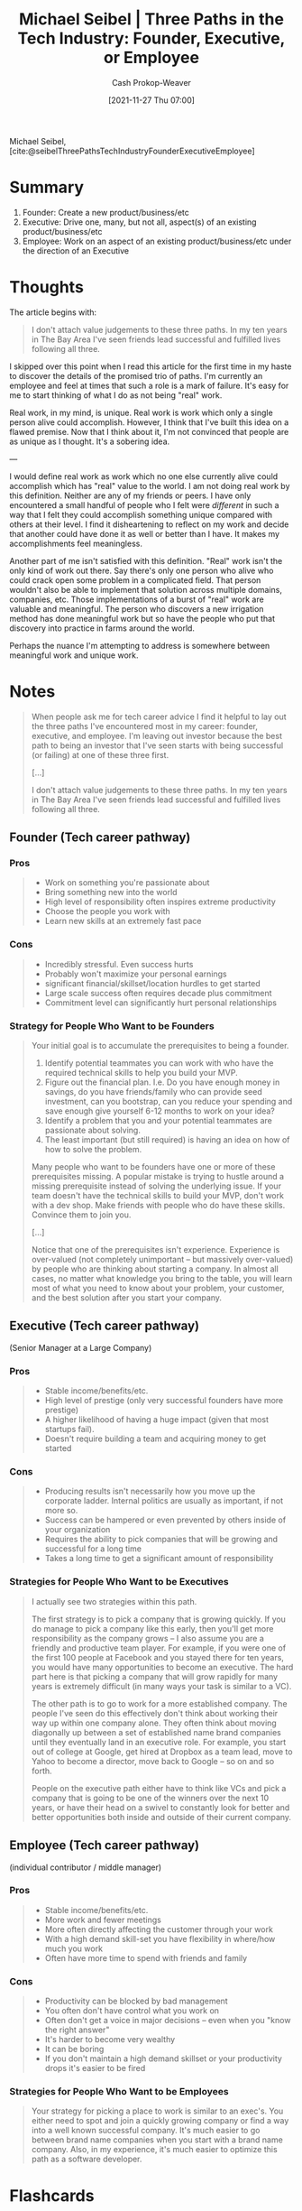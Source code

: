 :PROPERTIES:
:ID:       548362c8-b5a6-4d50-b459-543d321e49b6
:ROAM_REFS: [cite:@seibelThreePathsTechIndustryFounderExecutiveEmployee]
:LAST_MODIFIED: [2023-08-19 Sat 16:32]
:END:
#+title: Michael Seibel | Three Paths in the Tech Industry: Founder, Executive, or Employee
#+hugo_custom_front_matter: :slug "548362c8-b5a6-4d50-b459-543d321e49b6"
#+author: Cash Prokop-Weaver
#+date: [2021-11-27 Thu 07:00]
#+hugo_draft: true

Michael Seibel, [cite:@seibelThreePathsTechIndustryFounderExecutiveEmployee]

* Summary

1. Founder: Create a new product/business/etc
2. Executive: Drive one, many, but not all, aspect(s) of an existing product/business/etc
3. Employee: Work on an aspect of an existing product/business/etc under the direction of an Executive

* Thoughts
The article begins with:

#+begin_quote
I don't attach value judgements to these three paths. In my ten years in The Bay Area I've seen friends lead successful and fulfilled lives following all three.
#+end_quote

I skipped over this point when I read this article for the first time in my haste to discover the details of the promised trio of paths. I'm currently an employee and feel at times that such a role is a mark of failure. It's easy for me to start thinking of what I do as not being "real" work.

Real work, in my mind, is unique. Real work is work which only a single person alive could accomplish. However, I think that I've built this idea on a flawed premise. Now that I think about it, I'm not convinced that people are as unique as I thought. It's a sobering idea.

---

I would define real work as work which no one else currently alive could accomplish which has "real" value to the world. I am not doing real work by this definition. Neither are any of my friends or peers. I have only encountered a small handful of people who I felt were /different/ in such a way that I felt they could accomplish something unique compared with others at their level. I find it disheartening to reflect on my work and decide that another could have done it as well or better than I have. It makes my accomplishments feel meaningless.

Another part of me isn't satisfied with this definition. "Real" work isn't the only kind of work out there. Say there's only one person who alive who could crack open some problem in a complicated field. That person wouldn't also be able to implement that solution across multiple domains, companies, etc. Those implementations of a burst of "real" work are valuable and meaningful. The person who discovers a new irrigation method has done meaningful work but so have the people who put that discovery into practice in farms around the world.

Perhaps the nuance I'm attempting to address is somewhere between meaningful work and unique work.

* Notes

#+begin_quote
When people ask me for tech career advice I find it helpful to lay out the three paths I've encountered most in my career: founder, executive, and employee. I'm leaving out investor because the best path to being an investor that I've seen starts with being successful (or failing) at one of these three first.

[...]

I don't attach value judgements to these three paths. In my ten years in The Bay Area I've seen friends lead successful and fulfilled lives following all three.
#+end_quote

** Founder (Tech career pathway)
:PROPERTIES:
:ID:       d9db2f68-9973-472e-800d-a995192a140d
:END:
*** Pros
#+begin_quote
- Work on something you're passionate about
- Bring something new into the world
- High level of responsibility often inspires extreme productivity
- Choose the people you work with
- Learn new skills at an extremely fast pace
#+end_quote

*** Cons
#+begin_quote
- Incredibly stressful. Even success hurts
- Probably won't maximize your personal earnings
- significant financial/skillset/location hurdles to get started
- Large scale success often requires decade plus commitment
- Commitment level can significantly hurt personal relationships
#+end_quote
*** Strategy for People Who Want to be Founders
#+begin_quote
Your initial goal is to accumulate the prerequisites to being a founder.

1. Identify potential teammates you can work with who have the required technical skills to help you build your MVP.
2. Figure out the financial plan. I.e. Do you have enough money in savings, do you have friends/family who can provide seed investment, can you bootstrap, can you reduce your spending and save enough give yourself 6-12 months to work on your idea?
3. Identify a problem that you and your potential teammates are passionate about solving.
4. The least important (but still required) is having an idea on how of how to solve the problem.

Many people who want to be founders have one or more of these prerequisites missing. A popular mistake is trying to hustle around a missing prerequisite instead of solving the underlying issue. If your team doesn't have the technical skills to build your MVP, don't work with a dev shop. Make friends with people who do have these skills. Convince them to join you.

[...]

Notice that one of the prerequisites isn't experience. Experience is over-valued (not completely unimportant – but massively over-valued) by people who are thinking about starting a company. In almost all cases, no matter what knowledge you bring to the table, you will learn most of what you need to know about your problem, your customer, and the best solution after you start your company.
#+end_quote

** Executive (Tech career pathway)
:PROPERTIES:
:ID:       a8fc0ec0-b94d-43e5-a63b-3db551f169cf
:END:
(Senior Manager at a Large Company)

*** Pros

#+begin_quote
- Stable income/benefits/etc.
- High level of prestige (only very successful founders have more prestige)
- A higher likelihood of having a huge impact (given that most startups fail).
- Doesn't require building a team and acquiring money to get started
#+end_quote

*** Cons
#+begin_quote
- Producing results isn't necessarily how you move up the corporate ladder. Internal politics are usually as important, if not more so.
- Success can be hampered or even prevented by others inside of your organization
- Requires the ability to pick companies that will be growing and successful for a long time
- Takes a long time to get a significant amount of responsibility
#+end_quote
*** Strategies for People Who Want to be Executives

#+begin_quote
I actually see two strategies within this path.

The first strategy is to pick a company that is growing quickly. If you do manage to pick a company like this early, then you'll get more responsibility as the company grows – I also assume you are a friendly and productive team player. For example, if you were one of the first 100 people at Facebook and you stayed there for ten years, you would have many opportunities to become an executive. The hard part here is that picking a company that will grow rapidly for many years is extremely difficult (in many ways your task is similar to a VC).

The other path is to go to work for a more established company. The people I've seen do this effectively don't think about working their way up within one company alone. They often think about moving diagonally up between a set of established name brand companies until they eventually land in an executive role. For example, you start out of college at Google, get hired at Dropbox as a team lead, move to Yahoo to become a director, move back to Google – so on and so forth.

People on the executive path either have to think like VCs and pick a company that is going to be one of the winners over the next 10 years, or have their head on a swivel to constantly look for better and better opportunities both inside and outside of their current company.
#+end_quote

** Employee (Tech career pathway)
:PROPERTIES:
:ID:       8e8097dd-4312-45ed-b3f7-5e1dfea2007b
:END:
(individual contributor / middle manager)

*** Pros

#+begin_quote
- Stable income/benefits/etc.
- More work and fewer meetings
- More often directly affecting the customer through your work
- With a high demand skill-set you have flexibility in where/how much you work
- Often have more time to spend with friends and family
#+end_quote

*** Cons
#+begin_quote
- Productivity can be blocked by bad management
- You often don't have control what you work on
- Often don't get a voice in major decisions – even when you "know the right answer"
- It's harder to become very wealthy
- It can be boring
- If you don't maintain a high demand skillset or your productivity drops it's easier to be fired
#+end_quote
*** Strategies for People Who Want to be Employees

#+begin_quote
Your strategy for picking a place to work is similar to an exec's. You either need to spot and join a quickly growing company or find a way into a well known successful company. It's much easier to go between brand name companies when you start with a brand name company. Also, in my experience, it's much easier to optimize this path as a software developer.
#+end_quote

* Flashcards
:PROPERTIES:
:ANKI_DECK: Default
:END:


** Describe :fc:
:PROPERTIES:
:CREATED: [2022-11-15 Tue 07:55]
:FC_CREATED: 2022-11-15T15:56:31Z
:FC_TYPE:  double
:ID:       349f68fa-96f9-4eab-bba7-f233dc4b7648
:FC_BLOCKED_BY:       ecc5a5a3-97a4-4096-8cc9-dcfd238a7dd3,403d7408-c88c-4a1a-b851-d27723632067,e8cec660-9b20-4841-b4db-e4e6f88340d6
:END:
:REVIEW_DATA:
| position | ease | box | interval | due                  |
|----------+------+-----+----------+----------------------|
| front    | 2.65 |   7 |   389.95 | 2024-09-12T22:25:43Z |
| back     | 3.10 |   6 |   159.85 | 2023-09-02T09:58:15Z |
:END:

The three career paths in the tech industry as defined by Michael Seibel

*** Back

1. [[id:d9db2f68-9973-472e-800d-a995192a140d][Founder (Tech career pathway)]]: Create a new product/business/etc
2. [[id:a8fc0ec0-b94d-43e5-a63b-3db551f169cf][Executive (Tech career pathway)]]: Drive one, many, but not all, aspect(s) of an existing product/business/etc
3. [[id:8e8097dd-4312-45ed-b3f7-5e1dfea2007b][Employee (Tech career pathway)]]: Work on an aspect of an existing product/business/etc under the direction of an Executive
*** Source
[cite:@seibelThreePathsTechIndustryFounderExecutiveEmployee]
** Describe :fc:
:PROPERTIES:
:CREATED: [2022-11-21 Mon 18:04]
:FC_CREATED: 2022-11-22T02:05:03Z
:FC_TYPE:  normal
:ID:       ecc5a5a3-97a4-4096-8cc9-dcfd238a7dd3
:END:
:REVIEW_DATA:
| position | ease | box | interval | due                  |
|----------+------+-----+----------+----------------------|
| front    | 2.50 |   7 |   178.84 | 2023-10-27T19:42:55Z |
:END:

[[id:d9db2f68-9973-472e-800d-a995192a140d][Founder (Tech career pathway)]]

*** Back
Create a new product/business/etc
*** Source
[cite:@seibelThreePathsTechIndustryFounderExecutiveEmployee]
** Describe :fc:
:PROPERTIES:
:CREATED: [2022-11-21 Mon 18:04]
:FC_CREATED: 2022-11-22T02:05:03Z
:FC_TYPE:  normal
:ID:       e8cec660-9b20-4841-b4db-e4e6f88340d6
:END:
:REVIEW_DATA:
| position | ease | box | interval | due                  |
|----------+------+-----+----------+----------------------|
| front    | 2.80 |   7 |   278.97 | 2024-03-12T14:16:47Z |
:END:

[[id:a8fc0ec0-b94d-43e5-a63b-3db551f169cf][Executive (Tech career pathway)]]

*** Back
Drive one or many, but not all, aspect(s) of an existing product/business/etc
*** Source
[cite:@seibelThreePathsTechIndustryFounderExecutiveEmployee]
** Describe :fc:
:PROPERTIES:
:CREATED: [2022-11-21 Mon 18:04]
:FC_CREATED: 2022-11-22T02:05:03Z
:FC_TYPE:  normal
:ID:       403d7408-c88c-4a1a-b851-d27723632067
:END:
:REVIEW_DATA:
| position | ease | box | interval | due                  |
|----------+------+-----+----------+----------------------|
| front    | 2.80 |   7 |   315.03 | 2024-04-28T14:58:50Z |
:END:

[[id:8e8097dd-4312-45ed-b3f7-5e1dfea2007b][Employee (Tech career pathway)]]

*** Back
Work on an aspect of an existing product/business/etc under the direction of an [[id:a8fc0ec0-b94d-43e5-a63b-3db551f169cf][Executive (Tech career pathway)]].
*** Source
[cite:@seibelThreePathsTechIndustryFounderExecutiveEmployee]
#+print_bibliography: